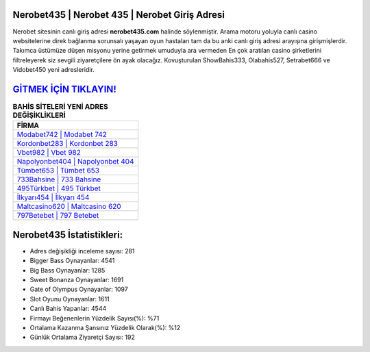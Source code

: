 ﻿Nerobet435 | Nerobet 435 | Nerobet Giriş Adresi
===================================

.. image:: images/nerobet-giris.jpg
   :width: 600
   
Nerobet sitesinin canlı giriş adresi **nerobet435.com** halinde söylenmiştir. Arama motoru yoluyla canlı casino websitelerine direk bağlanma sorunsalı yaşayan oyun hastaları tam da bu anki canlı giriş adresi arayışına girişmişlerdir. Takımca üstümüze düşen misyonu yerine getirmek umuduyla ara vermeden En çok aratılan casino şirketlerini filtreleyerek siz sevgili ziyaretçilere ön ayak olacağız. Kovuşturulan ShowBahis333, Olabahis527, Setrabet666 ve Vidobet450 yeni adresleridir.

`GİTMEK İÇİN TIKLAYIN! <https://cutt.ly/QwVVg2Vk>`_
==============

.. list-table:: **BAHİS SİTELERİ YENİ ADRES DEĞİŞİKLİKLERİ**
   :widths: 100
   :header-rows: 1

   * - FİRMA
   * - `Modabet742 | Modabet 742 <modabet742-modabet-742-modabet-giris-adresi.html>`_
   * - `Kordonbet283 | Kordonbet 283 <kordonbet283-kordonbet-283-kordonbet-giris-adresi.html>`_
   * - `Vbet982 | Vbet 982 <vbet982-vbet-982-vbet-giris-adresi.html>`_	 
   * - `Napolyonbet404 | Napolyonbet 404 <napolyonbet404-napolyonbet-404-napolyonbet-giris-adresi.html>`_	 
   * - `Tümbet653 | Tümbet 653 <tumbet653-tumbet-653-tumbet-giris-adresi.html>`_ 
   * - `733Bahsine | 733 Bahsine <733bahsine-733-bahsine-bahsine-giris-adresi.html>`_
   * - `495Türkbet | 495 Türkbet <495turkbet-495-turkbet-turkbet-giris-adresi.html>`_	 
   * - `İlkyarı454 | İlkyarı 454 <ilkyari454-ilkyari-454-ilkyari-giris-adresi.html>`_
   * - `Maltcasino620 | Maltcasino 620 <maltcasino620-maltcasino-620-maltcasino-giris-adresi.html>`_
   * - `797Betebet | 797 Betebet <797betebet-797-betebet-betebet-giris-adresi.html>`_
	 
Nerobet435 İstatistikleri:
===================================	 
* Adres değişikliği inceleme sayısı: 281
* Bigger Bass Oynayanlar: 4541
* Big Bass Oynayanlar: 1285
* Sweet Bonanza Oynayanlar: 1691
* Gate of Olympus Oynayanlar: 1097
* Slot Oyunu Oynayanlar: 1611
* Canlı Bahis Yapanlar: 4544
* Firmayı Beğenenlerin Yüzdelik Sayısı(%): %71
* Ortalama Kazanma Şansınız Yüzdelik Olarak(%): %12
* Günlük Ortalama Ziyaretçi Sayısı: 192
